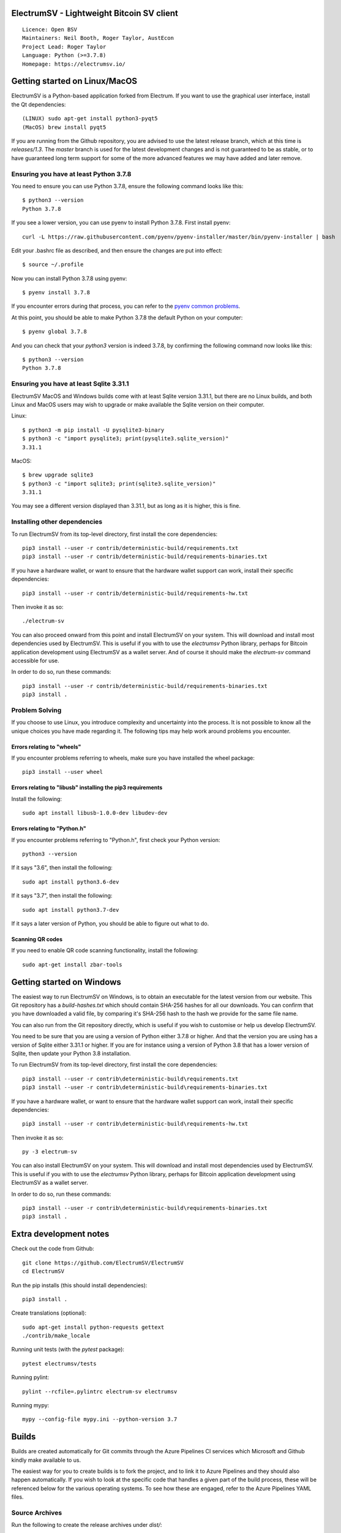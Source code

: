 |azureboards_badge| |crowdin_badge| |azurepipeline_badge|

.. |azureboards_badge| image:: https://dev.azure.com/electrumsv/dc4594d0-46c9-4b75-ad35-f7fb21ce6933/46962181-6adc-4d37-bf1a-4f3f98c9c649/_apis/work/boardbadge/74437d75-4be7-4c91-8049-518350865962
    :target: https://dev.azure.com/electrumsv/dc4594d0-46c9-4b75-ad35-f7fb21ce6933/_boards/board/t/46962181-6adc-4d37-bf1a-4f3f98c9c649/Microsoft.RequirementCategory
    :alt: Board Status \
.. |azurepipeline_badge| image:: https://dev.azure.com/electrumsv/ElectrumSV/_apis/build/status/electrumsv.electrumsv?branchName=master
    :target: https://dev.azure.com/electrumsv/ElectrumSV/_build/latest?definitionId=4&branchName=master
    :alt: Build status on Azure Pipelines \
.. |crowdin_badge| image:: https://d322cqt584bo4o.cloudfront.net/electrumsv/localized.svg
    :target: https://crowdin.com/project/electrumsv
    :alt: Help translate ElectrumSV online

ElectrumSV - Lightweight Bitcoin SV client
==========================================

::

  Licence: Open BSV
  Maintainers: Neil Booth, Roger Taylor, AustEcon
  Project Lead: Roger Taylor
  Language: Python (>=3.7.8)
  Homepage: https://electrumsv.io/

Getting started on Linux/MacOS
==============================

ElectrumSV is a Python-based application forked from Electrum. If you want to use the
graphical user interface, install the Qt dependencies::

    (LINUX) sudo apt-get install python3-pyqt5
    (MacOS) brew install pyqt5

If you are running from the Github repository, you are advised to use the latest release branch,
which at this time is `releases/1.3`. The `master` branch is used for the latest development
changes and is not guaranteed to be as stable, or to have guaranteed long term support for some of
the more advanced features we may have added and later remove.

Ensuring you have at least Python 3.7.8
---------------------------------------

You need to ensure you can use Python 3.7.8, ensure the following command looks like this::

    $ python3 --version
    Python 3.7.8

If you see a lower version, you can use pyenv to install Python 3.7.8. First install pyenv::

    curl -L https://raw.githubusercontent.com/pyenv/pyenv-installer/master/bin/pyenv-installer | bash

Edit your .bashrc file as described, and then ensure the changes are put into effect::

    $ source ~/.profile

Now you can install Python 3.7.8 using pyenv::

    $ pyenv install 3.7.8

If you encounter errors during that process, you can refer to the
`pyenv common problems <https://github.com/pyenv/pyenv/wiki/common-build-problems>`_.

At this point, you should be able to make Python 3.7.8 the default Python on your computer::

    $ pyenv global 3.7.8

And you can check that your `python3` version is indeed 3.7.8, by confirming the following command
now looks like this::

    $ python3 --version
    Python 3.7.8

Ensuring you have at least Sqlite 3.31.1
----------------------------------------

ElectrumSV MacOS and Windows builds come with at least Sqlite version 3.31.1, but there are no
Linux builds, and both Linux and MacOS users may wish to upgrade or make available the Sqlite
version on their computer.

Linux::

    $ python3 -m pip install -U pysqlite3-binary
    $ python3 -c "import pysqlite3; print(pysqlite3.sqlite_version)"
    3.31.1

MacOS::

    $ brew upgrade sqlite3
    $ python3 -c "import sqlite3; print(sqlite3.sqlite_version)"
    3.31.1

You may see a different version displayed than 3.31.1, but as long as it is higher, this is fine.

Installing other dependencies
-----------------------------

To run ElectrumSV from its top-level directory, first install the core dependencies::

    pip3 install --user -r contrib/deterministic-build/requirements.txt
    pip3 install --user -r contrib/deterministic-build/requirements-binaries.txt

If you have a hardware wallet, or want to ensure that the hardware wallet support can work,
install their specific dependencies::

    pip3 install --user -r contrib/deterministic-build/requirements-hw.txt

Then invoke it as so::

    ./electrum-sv

You can also proceed onward from this point and install ElectrumSV on your system. This will
download and install most dependencies used by ElectrumSV. This is useful if you with to use
the `electrumsv` Python library, perhaps for Bitcoin application development using ElectrumSV
as a wallet server. And of course it should make the `electrum-sv` command accessible for use.

In order to do so, run these commands::

    pip3 install --user -r contrib/deterministic-build/requirements-binaries.txt
    pip3 install .

Problem Solving
---------------

If you choose to use Linux, you introduce complexity and uncertainty into the process. It is not
possible to know all the unique choices you have made regarding it. The following tips may help
work around problems you encounter.

Errors relating to "wheels"
~~~~~~~~~~~~~~~~~~~~~~~~~~~

If you encounter problems referring to wheels, make sure you have installed the wheel package::

    pip3 install --user wheel

Errors relating to "libusb" installing the pip3 requirements
~~~~~~~~~~~~~~~~~~~~~~~~~~~~~~~~~~~~~~~~~~~~~~~~~~~~~~~~~~~~

Install the following::

    sudo apt install libusb-1.0.0-dev libudev-dev

Errors relating to "Python.h"
~~~~~~~~~~~~~~~~~~~~~~~~~~~~~

If you encounter problems referring to "Python.h", first check your Python version::

    python3 --version

If it says "3.6", then install the following::

    sudo apt install python3.6-dev

If it says "3.7", then install the following::

    sudo apt install python3.7-dev

If it says a later version of Python, you should be able to figure out what to do.

Scanning QR codes
~~~~~~~~~~~~~~~~~

If you need to enable QR code scanning functionality, install the following::

    sudo apt-get install zbar-tools

Getting started on Windows
==========================

The easiest way to run ElectrumSV on Windows, is to obtain an executable for the latest version
from our website. This Git repository has a `build-hashes.txt` which should contain SHA-256
hashes for all our downloads. You can confirm that you have downloaded a valid file, by comparing
it's SHA-256 hash to the hash we provide for the same file name.

You can also run from the Git repository directly, which is useful if you wish to customise
or help us develop ElectrumSV.

You need to be sure that you are using a version of Python either 3.7.8 or higher. And that the
version you are using has a version of Sqlite either 3.31.1 or higher. If you are for instance
using a version of Python 3.8 that has a lower version of Sqlite, then update your Python 3.8
installation.

To run ElectrumSV from its top-level directory, first install the core dependencies::

    pip3 install --user -r contrib\deterministic-build\requirements.txt
    pip3 install --user -r contrib\deterministic-build\requirements-binaries.txt

If you have a hardware wallet, or want to ensure that the hardware wallet support can work,
install their specific dependencies::

    pip3 install --user -r contrib\deterministic-build\requirements-hw.txt

Then invoke it as so::

    py -3 electrum-sv

You can also install ElectrumSV on your system. This will download and install most dependencies
used by ElectrumSV. This is useful if you with to use the `electrumsv` Python library, perhaps
for Bitcoin application development using ElectrumSV as a wallet server.

In order to do so, run these commands::

    pip3 install --user -r contrib\deterministic-build\requirements-binaries.txt
    pip3 install .

Extra development notes
=======================

Check out the code from Github::

    git clone https://github.com/ElectrumSV/ElectrumSV
    cd ElectrumSV

Run the pip installs (this should install dependencies)::

    pip3 install .

Create translations (optional)::

    sudo apt-get install python-requests gettext
    ./contrib/make_locale

Running unit tests (with the `pytest` package)::

    pytest electrumsv/tests

Running pylint::

    pylint --rcfile=.pylintrc electrum-sv electrumsv

Running mypy::

    mypy --config-file mypy.ini --python-version 3.7


Builds
======

Builds are created automatically for Git commits through the Azure Pipelines CI services which
Microsoft and Github kindly make available to us.

The easiest way for you to create builds is to fork the project, and to link it to Azure Pipelines
and they should also happen automatically.  If you wish to look at the specific code that
handles a given part of the build process, these will be referenced below for the various
operating systems.  To see how these are engaged, refer to the Azure Pipelines YAML files.

Source Archives
---------------

Run the following to create the release archives under `dist/`::

    ./contrib/make_source_archives.py


Mac OS X / macOS
----------------

See `contrib/osx/`.


Windows
-------

See `contrib/build-wine/`.

ElectrumSV Qt in Docker on Linux
================================

It is possible to use Docker for running the wallet gui.
Minimum required Docker version is 18.03.0-ce.

Build local image
-----------------

Build must be executed in repository root folder. The following command will create
image for currently logged in user::

    $ docker build -f contrib/docker/Dockerfile . -t electrumsv --build-arg UID=${UID}

Note: $UID environment variable must be present and contain "id" of current user.
Alternatively `UID=` may be set manually. If no argument is passed then image will be
created for user root. Dont use `UID=0`!

Run the container for the first time
------------------------------------

Once the image is built the following commands are needed to run the container for the first time.

Allow local connections to X server::

    $ xhost local:

Create home for ElectrumSV::

    $ mkdir ~/.electrum-sv

Start the container in a console::

    $ docker run -d -e DISPLAY=$DISPLAY -v /tmp/.X11-unix:/tmp/.X11-unix -v ~/.electrum-sv:/wallet/.electrum-sv/ --name electrumsv electrumsv

Note: Remember to export volume for ElectrumSV home directory (~/.electrum-sv) or your wallet will be 
gone once the container is removed. When image is built with `UID=` argument, wallet local home 
folder must be present on the host before starting a container. Otherwise docker will create it and 
set it's ownership to root:root which will prevent ElectrumSV from starting up. Wallet may be put into
background by replacing argument "-d" with "-ti".

Start the container agin
------------------------

After exiting the wallet or rebooting the host, run the following command to start ElectrumSV again::

    $ docker start electrumsv

Note: It may be necessary to execute `xhost local:` after rebooting the host.

Hardware wallets
----------------

Support for hardware wallets has not been tested with Docker.
